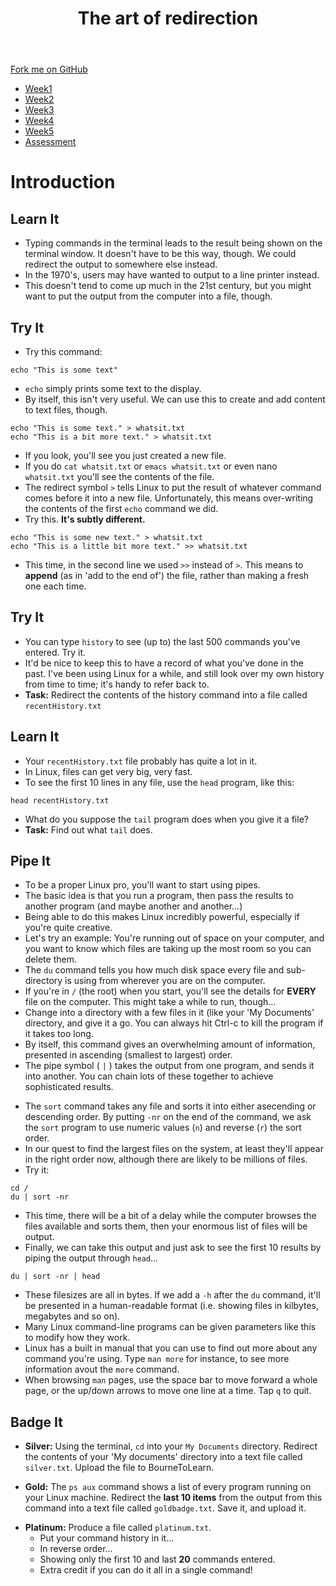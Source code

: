 #+STARTUP:indent
#+HTML_HEAD: <link rel="stylesheet" type="text/css" href="css/styles.css"/>
#+HTML_HEAD_EXTRA: <link href='http://fonts.googleapis.com/css?family=Ubuntu+Mono|Ubuntu' rel='stylesheet' type='text/css'>
#+HTML_HEAD_EXTRA: <script src="http://ajax.googleapis.com/ajax/libs/jquery/1.9.1/jquery.min.js" type="text/javascript"></script>
#+HTML_HEAD_EXTRA: <script src="js/navbar.js" type="text/javascript"></script>
#+OPTIONS: f:nil author:nil num:nil creator:nil timestamp:nil toc:nil html-style:nil

#+TITLE: The art of redirection
#+AUTHOR: Stephen Brown

#+BEGIN_HTML
  <div class="github-fork-ribbon-wrapper left">
    <div class="github-fork-ribbon">
      <a href="https://github.com/stsb11/9-CS-LinuxIntro">Fork me on GitHub</a>
    </div>
  </div>
<div id="stickyribbon">
    <ul>
      <li><a href="1_Lesson.html">Week1</a></li>
      <li><a href="2_Lesson.html">Week2</a></li>
      <li><a href="3_Lesson.html">Week3</a></li>
      <li><a href="4_Lesson.html">Week4</a></li>
      <li><a href="5_Lesson.html">Week5</a></li>
      <li><a href="assessment.html">Assessment</a></li>
    </ul>
  </div>
#+END_HTML
* COMMENT Use as a template
:PROPERTIES:
:HTML_CONTAINER_CLASS: activity
:END:
** Learn It
:PROPERTIES:
:HTML_CONTAINER_CLASS: learn
:END:

** Research It
:PROPERTIES:
:HTML_CONTAINER_CLASS: research
:END:

** Design It
:PROPERTIES:
:HTML_CONTAINER_CLASS: design
:END:

** Build It
:PROPERTIES:
:HTML_CONTAINER_CLASS: build
:END:

** Test It
:PROPERTIES:
:HTML_CONTAINER_CLASS: test
:END:

** Run It
:PROPERTIES:
:HTML_CONTAINER_CLASS: run
:END:

** Document It
:PROPERTIES:
:HTML_CONTAINER_CLASS: document
:END:

** Code It
:PROPERTIES:
:HTML_CONTAINER_CLASS: code
:END:

** Program It
:PROPERTIES:
:HTML_CONTAINER_CLASS: program
:END:

** Try It
:PROPERTIES:
:HTML_CONTAINER_CLASS: try
:END:

** Badge It
:PROPERTIES:
:HTML_CONTAINER_CLASS: badge
:END:

** Save It
:PROPERTIES:
:HTML_CONTAINER_CLASS: save
:END:

* Introduction
:PROPERTIES:
:HTML_CONTAINER_CLASS: activity
:END:
** Learn It
:PROPERTIES:
:HTML_CONTAINER_CLASS: learn
:END:
- Typing commands in the terminal leads to the result being shown on the terminal window. It doesn't have to be this way, though. We could redirect the output to somewhere else instead.
- In the 1970's, users may have wanted to output to a line printer instead.
- This doesn't tend to come up much in the 21st century, but you might want to put the output from the computer into a file, though.
** Try It
:PROPERTIES:
:HTML_CONTAINER_CLASS: learn
:END:
- Try this command:
#+begin_src
echo "This is some text"
#+end_src
- =echo= simply prints some text to the display.
- By itself, this isn't very useful. We can use this to create and add content to text files, though.
#+begin_src
echo "This is some text." > whatsit.txt
echo "This is a bit more text." > whatsit.txt
#+end_src
- If you look, you'll see you just created a new file.
- If you do =cat whatsit.txt= or =emacs whatsit.txt= or even nano =whatsit.txt= you'll see the contents of the file.
- The redirect symbol =>= tells Linux to put the result of whatever command comes before it into a new file. Unfortunately, this means over-writing the contents of the first =echo= command we did.
- Try this. *It's subtly different.*
#+begin_src
echo "This is some new text." > whatsit.txt
echo "This is a little bit more text." >> whatsit.txt
#+end_src
- This time, in the second line we used =>>= instead of =>=. This means to *append* (as in 'add to the end of') the file, rather than making a fresh one each time.
** Try It
:PROPERTIES:
:HTML_CONTAINER_CLASS: try
:END:
- You can type =history= to see (up to) the last 500 commands you've entered. Try it.
- It'd be nice to keep this to have a record of what you've done in the past. I've been using Linux for a while, and still look over my own history from time to time; it's handy to refer back to.
- *Task:* Redirect the contents of the history command into a file called =recentHistory.txt=
** Learn It
:PROPERTIES:
:HTML_CONTAINER_CLASS: try
:END:
- Your =recentHistory.txt= file probably has quite a lot in it.
- In Linux, files can get very big, very fast.
- To see the first 10 lines in any file, use the =head= program, like this:
#+begin_src
head recentHistory.txt
#+end_src
- What do you suppose the =tail= program does when you give it a file?
- *Task:* Find out what =tail= does.

** Pipe It
:PROPERTIES:
:HTML_CONTAINER_CLASS: code
:END:
[[./img/pipe.jpg]]
- To be a proper Linux pro, you'll want to start using pipes.
- The basic idea is that you run a program, then pass the results to another program (and maybe another and another...)
- Being able to do this makes Linux incredibly powerful, especially if you're quite creative.
- Let's try an example: You're running out of space on your computer, and you want to know which files are taking up the most room so you can delete them.
- The =du= command tells you how much disk space every file and sub-directory is using from wherever you are on the computer.
- If you're in =/= (the root) when you start, you'll see the details for *EVERY* file on the computer. This might take a while to run, though... 
- Change into a directory with a few files in it (like your 'My Documents' directory, and give it a go. You can always hit Ctrl-c to kill the program if it takes too long.
- By itself, this command gives an overwhelming amount of information, presented in ascending (smallest to largest) order.
- The pipe symbol ( =|= ) takes the output from one program, and sends it into another. You can chain lots of these together to achieve sophisticated results.


- The =sort= command takes any file and sorts it into either asecending or descending order. By putting =-nr= on the end of the command, we ask the =sort= program to use numeric values (=n=) and reverse (=r=) the sort order. 
- In our quest to find the largest files on the system, at least they'll appear in the right order now, although there are likely to be millions of files.
- Try it: 
#+begin_src
cd /
du | sort -nr
#+end_src
- This time, there will be a bit of a delay while the computer browses the files available and sorts them, then your enormous list of files will be output. 
- Finally, we can take this output and just ask to see the first 10 results by piping the output through =head=...
#+begin_src
du | sort -nr | head
#+end_src
- These filesizes are all in bytes. If we add a =-h= after the =du= command, it'll be presented in a human-readable format (i.e. showing files in kilbytes, megabytes and so on). 
- Many Linux command-line programs can be given parameters like this to modify how they work. 
- Linux has a built in manual that you can use to find out more about any command you're using. Type =man more= for instance, to see more information avout the =more= command. 
- When browsing =man= pages, use the space bar to move forward a whole page, or the up/down arrows to move one line at a time. Tap =q= to quit.

** Badge It
:PROPERTIES:
:HTML_CONTAINER_CLASS: badge
:END:
- *Silver:* Using the terminal, =cd= into your =My Documents= directory. Redirect the contents of your 'My documents' directory into a text file called =silver.txt=. Upload the file to BourneToLearn. 


- *Gold:* The =ps aux= command shows a list of every program running on your Linux machine. Redirect the *last 10 items* from the output from this command into a text file called =goldbadge.txt=. Save it, and upload it. 


- *Platinum:* Produce a file called =platinum.txt=. 
   - Put your command history in it...
   - In reverse order...
   - Showing only the first 10 and last *20* commands entered.
   - Extra credit if you can do it all in a single command!
